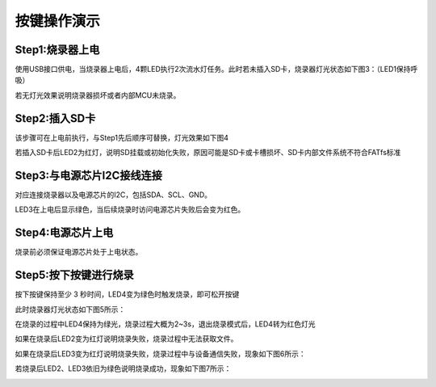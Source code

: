 ========================
按键操作演示
========================

Step1:烧录器上电
-------------------

使用USB接口供电，当烧录器上电后，4颗LED执行2次流水灯任务。此时若未插入SD卡，烧录器灯光状态如下图3：（LED1保持呼吸）

.. image:: ./image/figure2.jpg
   :width: 380px
   :height: 260px
   :align: center
   :alt: "图3"

若无灯光效果说明烧录器损坏或者内部MCU未烧录。

Step2:插入SD卡
-------------------

该步骤可在上电前执行，与Step1先后顺序可替换，灯光效果如下图4

.. image:: ./image/figure3.jpg
   :width: 380px
   :height: 260px
   :align: center
   :alt: "图4"

若插入SD卡后LED2为红灯，说明SD挂载或初始化失败，原因可能是SD卡或卡槽损坏、SD卡内部文件系统不符合FATfs标准

Step3:与电源芯片I2C接线连接
-------------------

对应连接烧录器以及电源芯片的I2C，包括SDA、SCL、GND。

LED3在上电后显示绿色，当后续烧录时访问电源芯片失败后会变为红色。

Step4:电源芯片上电
-----------------------

烧录前必须保证电源芯片处于上电状态。

Step5:按下按键进行烧录
-----------------------

按下按键保持至少 3 秒时间，LED4变为绿色时触发烧录，即可松开按键

此时烧录器灯光状态如下图5所示：

.. image:: ./image/figure6.jpg
   :width: 380px
   :height: 300px
   :align: center
   :alt: "图5"

在烧录的过程中LED4保持为绿光，烧录过程大概为2~3s，退出烧录模式后，LED4转为红色灯光

如果在烧录后LED2变为红灯说明烧录失败，烧录过程中无法获取文件。

如果在烧录后LED3变为红灯说明烧录失败，烧录过程中与设备通信失败，现象如下图6所示：

.. image:: ./image/figure5.jpg
   :width: 380px
   :height: 300px
   :align: center
   :alt: "图6"

若烧录后LED2、LED3依旧为绿色说明烧录成功，现象如下图7所示：

.. image:: ./image/figure7.jpg
   :width: 380px
   :height: 260px
   :align: center
   :alt: "图7"
